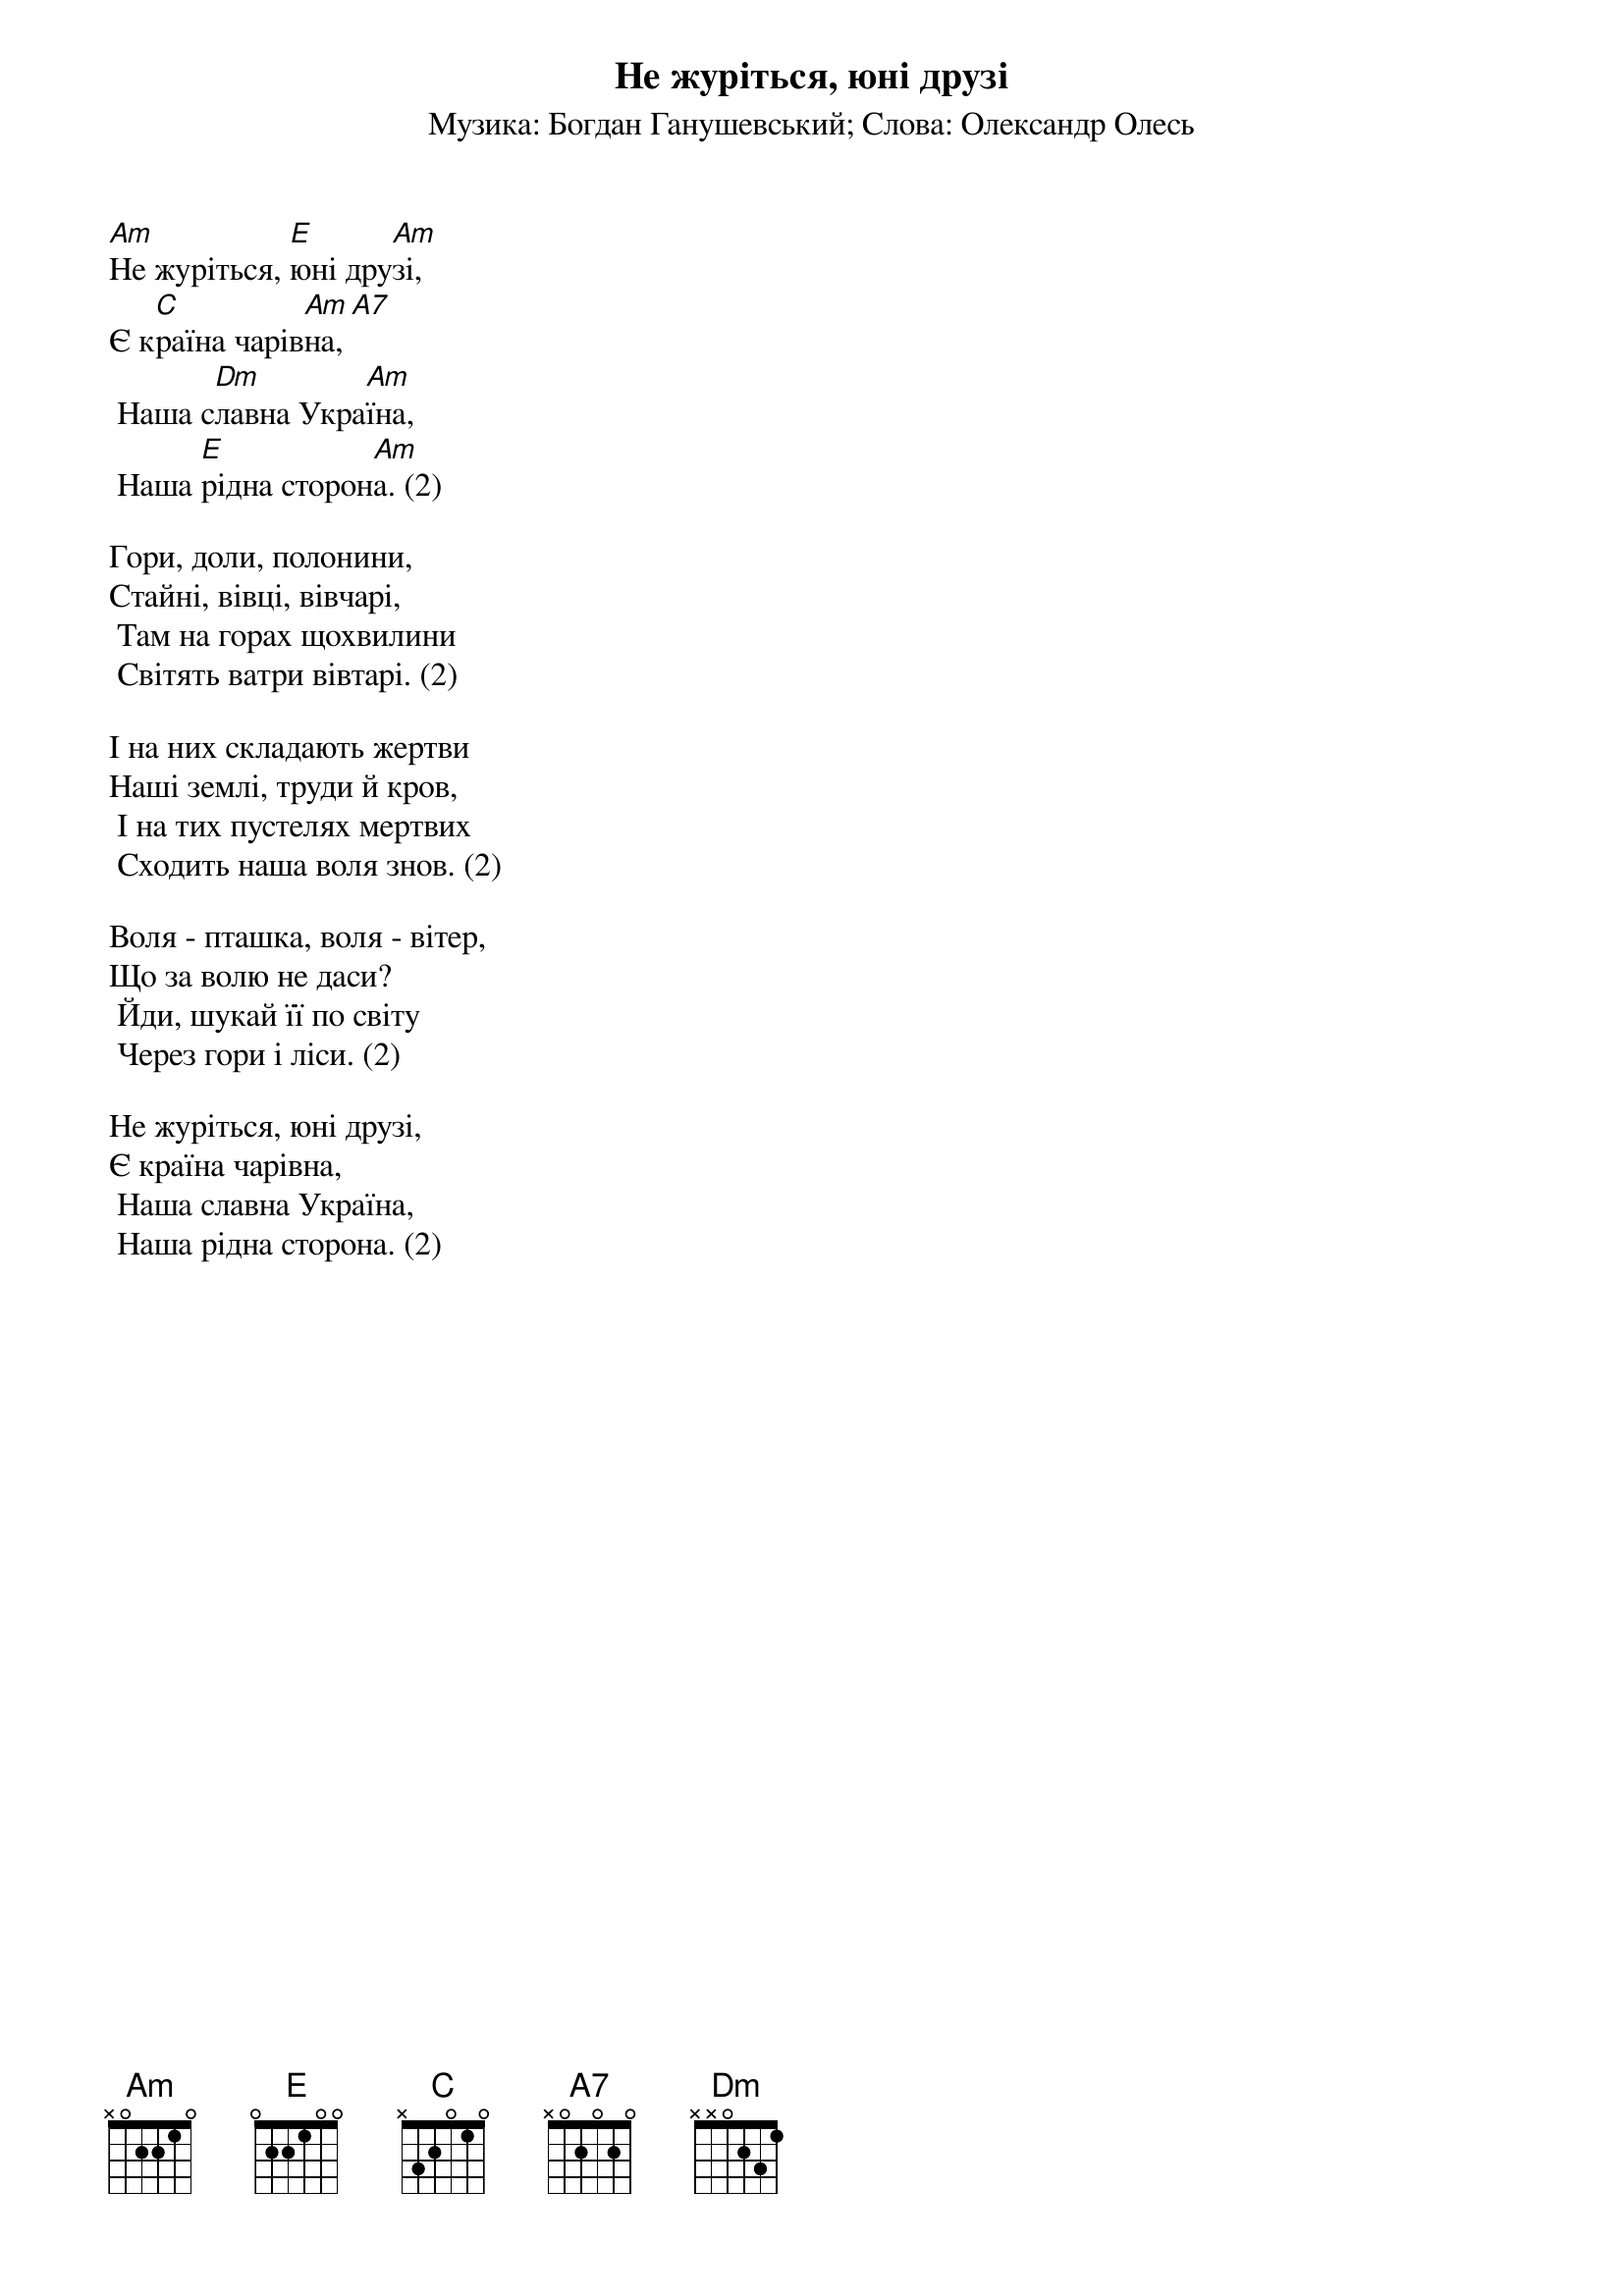 ## Saved from WIKISPIV.com
{title: Не журіться, юні друзі}
{subtitle: Музика: Богдан Ганушевський}
{subtitle: Слова: Олександр Олесь}

[Am]Не журіться, [E]юні дру[Am]зі, 
Є к[C]раїна чарів[Am]на,[A7]
	Наша с[Dm]лавна Укра[Am]їна,
	Наша [E]рідна сторон[Am]а. (2)
 
Гори, доли, полонини,
Стайні, вівці, вівчарі,
	Там на горах щохвилини
	Світять ватри вівтарі. (2)
 
І на них складають жертви
Наші землі, труди й кров,
	І на тих пустелях мертвих
	Сходить наша воля знов. (2)
 
Воля - пташка, воля - вітер,
Що за волю не даси?
	Йди, шукай її по світу
	Через гори і ліси. (2)
 
Не журіться, юні друзі,
Є країна чарівна,
	Наша славна Україна,
	Наша рідна сторона. (2)